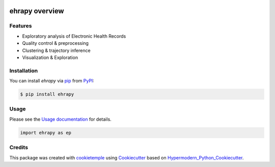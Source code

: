 |PyPI| |Python Version| |License| |Read the Docs| |Build| |Tests| |Codecov| |pre-commit| |Black|

.. |PyPI| image:: https://img.shields.io/pypi/v/ehrapy.svg
   :target: https://pypi.org/project/ehrapy/
   :alt: PyPI
.. |Python Version| image:: https://img.shields.io/pypi/pyversions/ehrapy
   :target: https://pypi.org/project/ehrapy
   :alt: Python Version
.. |License| image:: https://img.shields.io/github/license/theislab/ehrapy
   :target: https://opensource.org/licenses/Apache2.0
   :alt: License
.. |Read the Docs| image:: https://img.shields.io/readthedocs/ehrapy/latest.svg?label=Read%20the%20Docs
   :target: https://ehrapy.readthedocs.io/
   :alt: Read the documentation at https://ehrapy.readthedocs.io/
.. |Build| image:: https://github.com/theislab/ehrapy/workflows/Build%20ehrapy%20Package/badge.svg
   :target: https://github.com/theislab/ehrapy/actions?workflow=Package
   :alt: Build Package Status
.. |Tests| image:: https://github.com/theislab/ehrapy/workflows/Run%20ehrapy%20Tests/badge.svg
   :target: https://github.com/theislab/ehrapy/actions?workflow=Tests
   :alt: Run Tests Status
.. |Codecov| image:: https://codecov.io/gh/theislab/ehrapy/branch/master/graph/badge.svg
   :target: https://codecov.io/gh/theislab/ehrapy
   :alt: Codecov
.. |pre-commit| image:: https://img.shields.io/badge/pre--commit-enabled-brightgreen?logo=pre-commit&logoColor=white
   :target: https://github.com/pre-commit/pre-commit
   :alt: pre-commit
.. |Black| image:: https://img.shields.io/badge/code%20style-black-000000.svg
   :target: https://github.com/psf/black
   :alt: Black

ehrapy overview
===============

.. figure:: https://user-images.githubusercontent.com/21954664/150370356-9f9b170d-76d1-4376-9fd7-54f9f3fb2ae4.png
   :scale: 100 %
   :alt: ehrapy overview

Features
--------

* Exploratory analysis of Electronic Health Records
* Quality control & preprocessing
* Clustering & trajectory inference
* Visualization & Exploration


Installation
------------

You can install *ehrapy* via pip_ from PyPI_:

.. code:: console

   $ pip install ehrapy


Usage
-----

Please see the `Usage documentation <Usage_>`_ for details.

.. code:: python

   import ehrapy as ep


Credits
-------

This package was created with cookietemple_ using Cookiecutter_ based on Hypermodern_Python_Cookiecutter_.

.. _cookietemple: https://cookietemple.com
.. _Cookiecutter: https://github.com/audreyr/cookiecutter
.. _PyPI: https://pypi.org/
.. _Hypermodern_Python_Cookiecutter: https://github.com/cjolowicz/cookiecutter-hypermodern-python
.. _pip: https://pip.pypa.io/
.. _Usage: https://ehrapy.readthedocs.io/en/latest/usage/usage.html

